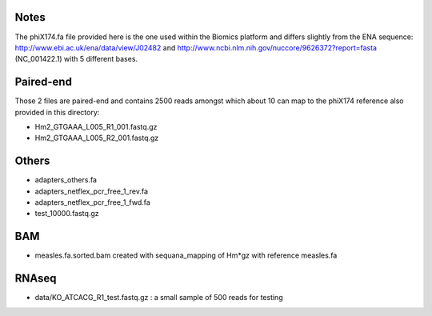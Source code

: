 Notes
=======

The phiX174.fa file provided here is the one used within the Biomics platform and
differs slightly from the ENA sequence: http://www.ebi.ac.uk/ena/data/view/J02482
and http://www.ncbi.nlm.nih.gov/nuccore/9626372?report=fasta (NC_001422.1) with 
5 different bases.

Paired-end
===========

Those 2 files are paired-end and contains 2500 reads amongst which about 10 can
map to the phiX174 reference also provided in this directory:

- Hm2_GTGAAA_L005_R1_001.fastq.gz
- Hm2_GTGAAA_L005_R2_001.fastq.gz

Others
========

- adapters_others.fa
- adapters_netflex_pcr_free_1_rev.fa
- adapters_netflex_pcr_free_1_fwd.fa
- test_10000.fastq.gz


BAM
=========
- measles.fa.sorted.bam created with sequana_mapping of Hm*gz with reference measles.fa

RNAseq
========

- data/KO_ATCACG_R1_test.fastq.gz : a small sample of 500 reads for testing

